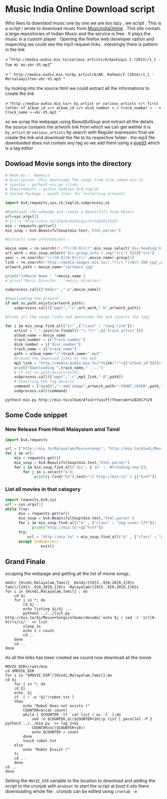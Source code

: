 * Music India Online Download script

Who likes to downlaod music one by one we are too lazy , we script . This is a script i wrote to download music from [[http://mio.to/][MusicIndiaOnline]] . 
This site contain a large repositories of Indian Music and the service is free . It plays the music in a custom player . 
Opening the firefox web developer option and inspecting we could see the mp3 request links . intestingly there is pattern in the link

> "~http://media-audio.mio.to/various_artists/A/Aashiqui 2 (2013)/1_1 - Tum Hi Ho-vbr-V5.mp3~"

>  ~" http://media-audio.mio.to/by_artist/A/AR. Rahman/I (2014)/1_1 - Mersalaayitten-vbr-V5.mp3 "~

by looking into the source html we could extract all the informations to create the link

> ~"http://media-audio.mio.to/< by_artist or various_artists >/< first letter of album_id >/< album_id >/< disk_number >_< track_number > - < track_name >-vbr-V5.mp3 "~

so we scrap the webpage using [[ https://www.crummy.com/software/BeautifulSoup/bs4/doc/ ][BeautifulSoup]] and extract all the details . the source contains the artwork link from which we can get
wether it is ~by_artist~ or ~various_artists~ by search with Regular expression final we create the link and download the file to its 
respective folder . the mp3 file downloaded does not contain any tag so we add them using a [[http://eyed3.nicfit.net/][eyed3]] which is a tag editor

** Dowload Movie songs into the directory

#+BEGIN_SRC python :tangle mio.py :async
# Made by :  Nemesis
# Discription :This downloads The songs from site named mio.to
# syantax : python3 mio.py <link>
# Requirements : python modules bs4,taglib
# System Package : eyed3 [User for insterting artwork]

import bs4,requests,sys,re,taglib,subprocess,os

#Downloads the webpage and create a Beautifull Soup Object
url=sys.argv[1]
# url = "http://mio.to/album/Aashiqui+2+%282013%29"
mio = requests.get(url)
mio_soup = bs4.BeautifulSoup(mio.text,'html.parser')

#Extracts some informations :

movie_name = re.search(r".*?\([0-9]+\)",mio_soup.select('div.heading')[0].text).group(0)
art_work = mio_soup.select('div.group.info > img["src"]')[0]["src"]
year = re.search(r'\(([0-9][0-9]+)\)',movie_name).group(1)
link = re.search(r'http://media-images.mio.to/(.*?)/(.*)/Art-350.jpg',art_work).group(1)
artwork_path = movie_name+"/artwork.jpg"

print("\nMovie Name : "+movie_name )
# print("Music Director : "+music_director)

subprocess.call(["mkdir" ,"-p",movie_name])

#Downloading the artwork
if not os.path.exists(artwork_path):
    subprocess.call(["wget","-c",art_work,"-O",artwork_path])

#Finds all the songs links and downloads the and inserts the tags

for i in mio_soup.find_all("tr" ,{"class" : "song-link"}):
    artist = ",".join(re.findall('"(.*?)"',i['track_artist']))
    album_name = movie_name
    track_number = i["track_number"]
    disk_number = i["disc_number"]
    track_name = i["track_name"]
    path = album_name+"/"+track_name+".mp3"
    #Create the download links of the mp3
    mp3_link = "http://media-audio.mio.to/"+link+"/"+i["album_id"][0]+"/"+i["album_id"]+"/"+disk_number+"_"+track_number+" - "+track_name+"-vbr-V5.mp3"
    print("Downloading ",track_name,"  ...")
    # if not os.path.exists(path):
    subprocess.call(["wget","-c",mp3_link,"-O",path])
    # Inserting the tag details
    command = ["eyeD3","--add-image",artwork_path+":FRONT_COVER",path,"-a",artist,"-A",album_name,"-t",track_name,"-n",track_number,"-Y",year]
    subprocess.call(command)

#+END_SRC

#+BEGIN_SRC shell :async
python3 mio.py http://mio.to/album/Afzal+Yusuff/Theeram+%282017%29 
#+END_SRC

#+RESULTS:
: 9f107ea289dcc9e096ebd89b497373a9

** Some Code snippet
*** New Release From Hindi Malayalam amd Tamil
#+BEGIN_SRC python  :tangle new.py :results output :async
  import bs4,requests

  url = ["http://mio.to/Malayalam/Movie+Songs", "http://mio.to/Hindi/Movie+Songs","http://mio.to/Tamil/Movie+Songs"]
  for i in url:
      mio = requests.get(i)
      mio_soup = bs4.BeautifulSoup(mio.text,"html.parser")
      for i in mio_soup.find_all('div', {'id' : '#trending-now'}):
          for j in i.select("a"):
               print(j.find("h2").text+"\t http://mio.to" + j["href"])
#+END_SRC

#+RESULTS:
#+begin_example
Theeram	 http://mio.to/album/Afzal+Yusuff/Theeram+%282017%29
Take Off	 http://mio.to/album/Divya+S.+Menon%2C+Gopi+Sundar%2C+Muhammed+Maqbool+Manzoor/Take+Off+%282017%29
Cia - Comrade In America	 http://mio.to/album/Cia+-+Comrade+In+America+%282017%29
Ayaal Sassi	 http://mio.to/album/Vineeth+Sreenivasan/Ayaal+Sassi+%282017%29
Ramante Edanthottam	 http://mio.to/album/Bijibal/Ramante+Edanthottam+%282017%29
Achayans	 http://mio.to/album/Ratheesh+Vega/Achayans+%282017%29
Pling	 http://mio.to/album/Sreejith+Edavana/Pling+%282017%29
Bahubali 2 - The Conclusion	 http://mio.to/album/Swetha+Mohan/Bahubali+2+-+The+Conclusion+%282017%29
Utharam Parayaathe	 http://mio.to/album/Nandhu+Kartha/Utharam+Parayaathe+%282017%29
Sakhavu	 http://mio.to/album/Prashant+Pillai/Sakhavu+%282017%29
Love U Family	 http://mio.to/album/Vishnu+Narayan/Love+U+Family+%282017%29
Tubelight	 http://mio.to/album/Akashdeep+Sengupta%2C+Amit+Mishra%2C+Kamaal+Khan/Tubelight+%282017%29
Sweetiee Weds NRI	 http://mio.to/album/Palash+Muchhal/Sweetiee+Weds+NRI+%282017%29
Bank Chor	 http://mio.to/album/Ambili%2C+Kailash+Kher/Bank+Chor+%282017%29
Dear Maya	 http://mio.to/album/Rashi+Mal/Dear+Maya+%282017%29
Dobaara	 http://mio.to/album/Arko%2C+Asees+Kaur/Dobaara+%282017%29
Bachche Kachche Sachche	 http://mio.to/album/Ravi+Shankar+S/Bachche+Kachche+Sachche+%282017%29
Behen Hogi Teri	 http://mio.to/album/Arijit+Singh/Behen+Hogi+Teri+%282017%29
Perfect Plan	 http://mio.to/album/Perfect+Plan+%282017%29
Play This	 http://mio.to/album/Sourabh+Shrivastav/Play+This+%282017%29
Yaarivan	 http://mio.to/album/Deepak/Yaarivan+%282017%29
Brindhaavanam	 http://mio.to/album/Vishal+Chandrashekhar/Brindhaavanam+%282017%29
Lens	 http://mio.to/album/Harini/Lens+%282017%29
Yendha Nerathilum	 http://mio.to/album/Yendha+Nerathilum+%282017%29
Thunigaram	 http://mio.to/album/Shan+Gokul/Thunigaram+%282017%29
Graghanam	 http://mio.to/album/Sundaramurthy+KS/Graghanam+%282017%29
Vilaiyada Vaa	 http://mio.to/album/Arun+Prasath/Vilaiyada+Vaa+%282017%29
Yenda Thalaiyila Yenna Vekkala	 http://mio.to/album/AR.+Rehana/Yenda+Thalaiyila+Yenna+Vekkala+%282017%29
Yeidhavan	 http://mio.to/album/Paartav+Barggo/Yeidhavan+%282017%29
Sangili Bungili Kadhava Thorae	 http://mio.to/album/Vishal+Chandrashekhar/Sangili+Bungili+Kadhava+Thorae+%282017%29
#+end_example

*** List all movies in that catagory
#+BEGIN_SRC python :tangle list.py :async
import requests,bs4,sys
url = sys.argv[1]
while True:
      mio = requests.get(url)
      mio_soup = bs4.BeautifulSoup(mio.text,'html.parser')
      for i in mio_soup.find_all("a" , {"class" : "img-cover-175"}):
            print("http://mio.to"+i["href"])
      try:
          url = "http://mio.to" + mio_soup.find_all("a" , {"class" : "next-page"})[0]["href"]
      except IndexError:
                exit()
#+END_SRC

** Grand Finale
scraping the webpage and getting all the list of movie songs .
#+BEGIN_SRC shell :tangle list.sh 
mkdir {Hindi,Malayalam,Tamil}  Hindi/{19{3..9}0,20{0,1}0}s  Tamil/{19{3..9}0,20{0,1}0}s  Malayalam/{19{5..9}0,20{0,1}0}s
for i in {Hindi,Malayalam,Tamil} ; do
    cd $i
    for j in *; do
        cd $j
        echo listing $i/$j ...
        python3 ../../list.py http://mio.to/$i/Movie+Songs/albums/decade/`echo $j | sed -r 's/([0-9]+)s/\1/'` >> list 
        sleep 1s
        echo 1 > count
        cd ..
    done
    cd ..
done
#+END_SRC


As all the links has been created we cound now download all the movie

#+BEGIN_SRC shell :tangle robot.sh 
MOVIE_DIR=/root/mio
cd $MOVIE_DIR
for i in "$MOVIE_DIR"/{Hindi,Malayalam,Tamil};do
cd $i
    for j in *; do
    cd $j
    echo  $j
    if  [ ! -e "$i"/robot.txt ]
    then
        echo "Robot Does not exists !"
        COUNTER=$(cat count)
        while [ $COUNTER -lt `cat list | wc -l` ];do
            sed -n $COUNTER,$(($COUNTER+10))p list | parallel -P 2 python3 ../../mio.py  >> log 2>&1
            COUNTER=$(($COUNTER+10))
            echo $COUNTER > count
        done
        touch robot.txt
    else
        echo "Robot Exsist !"
    fi
    cd ..
    done
cd ..
done
#+END_SRC


Setting the ~MOVIE_DIR~ variable to the location to download and adding the script to the cronjob with ~@reboot~ to start the script at boot 
it sits there downloading whole file . cronjob can be edited using ~crontab -e~




